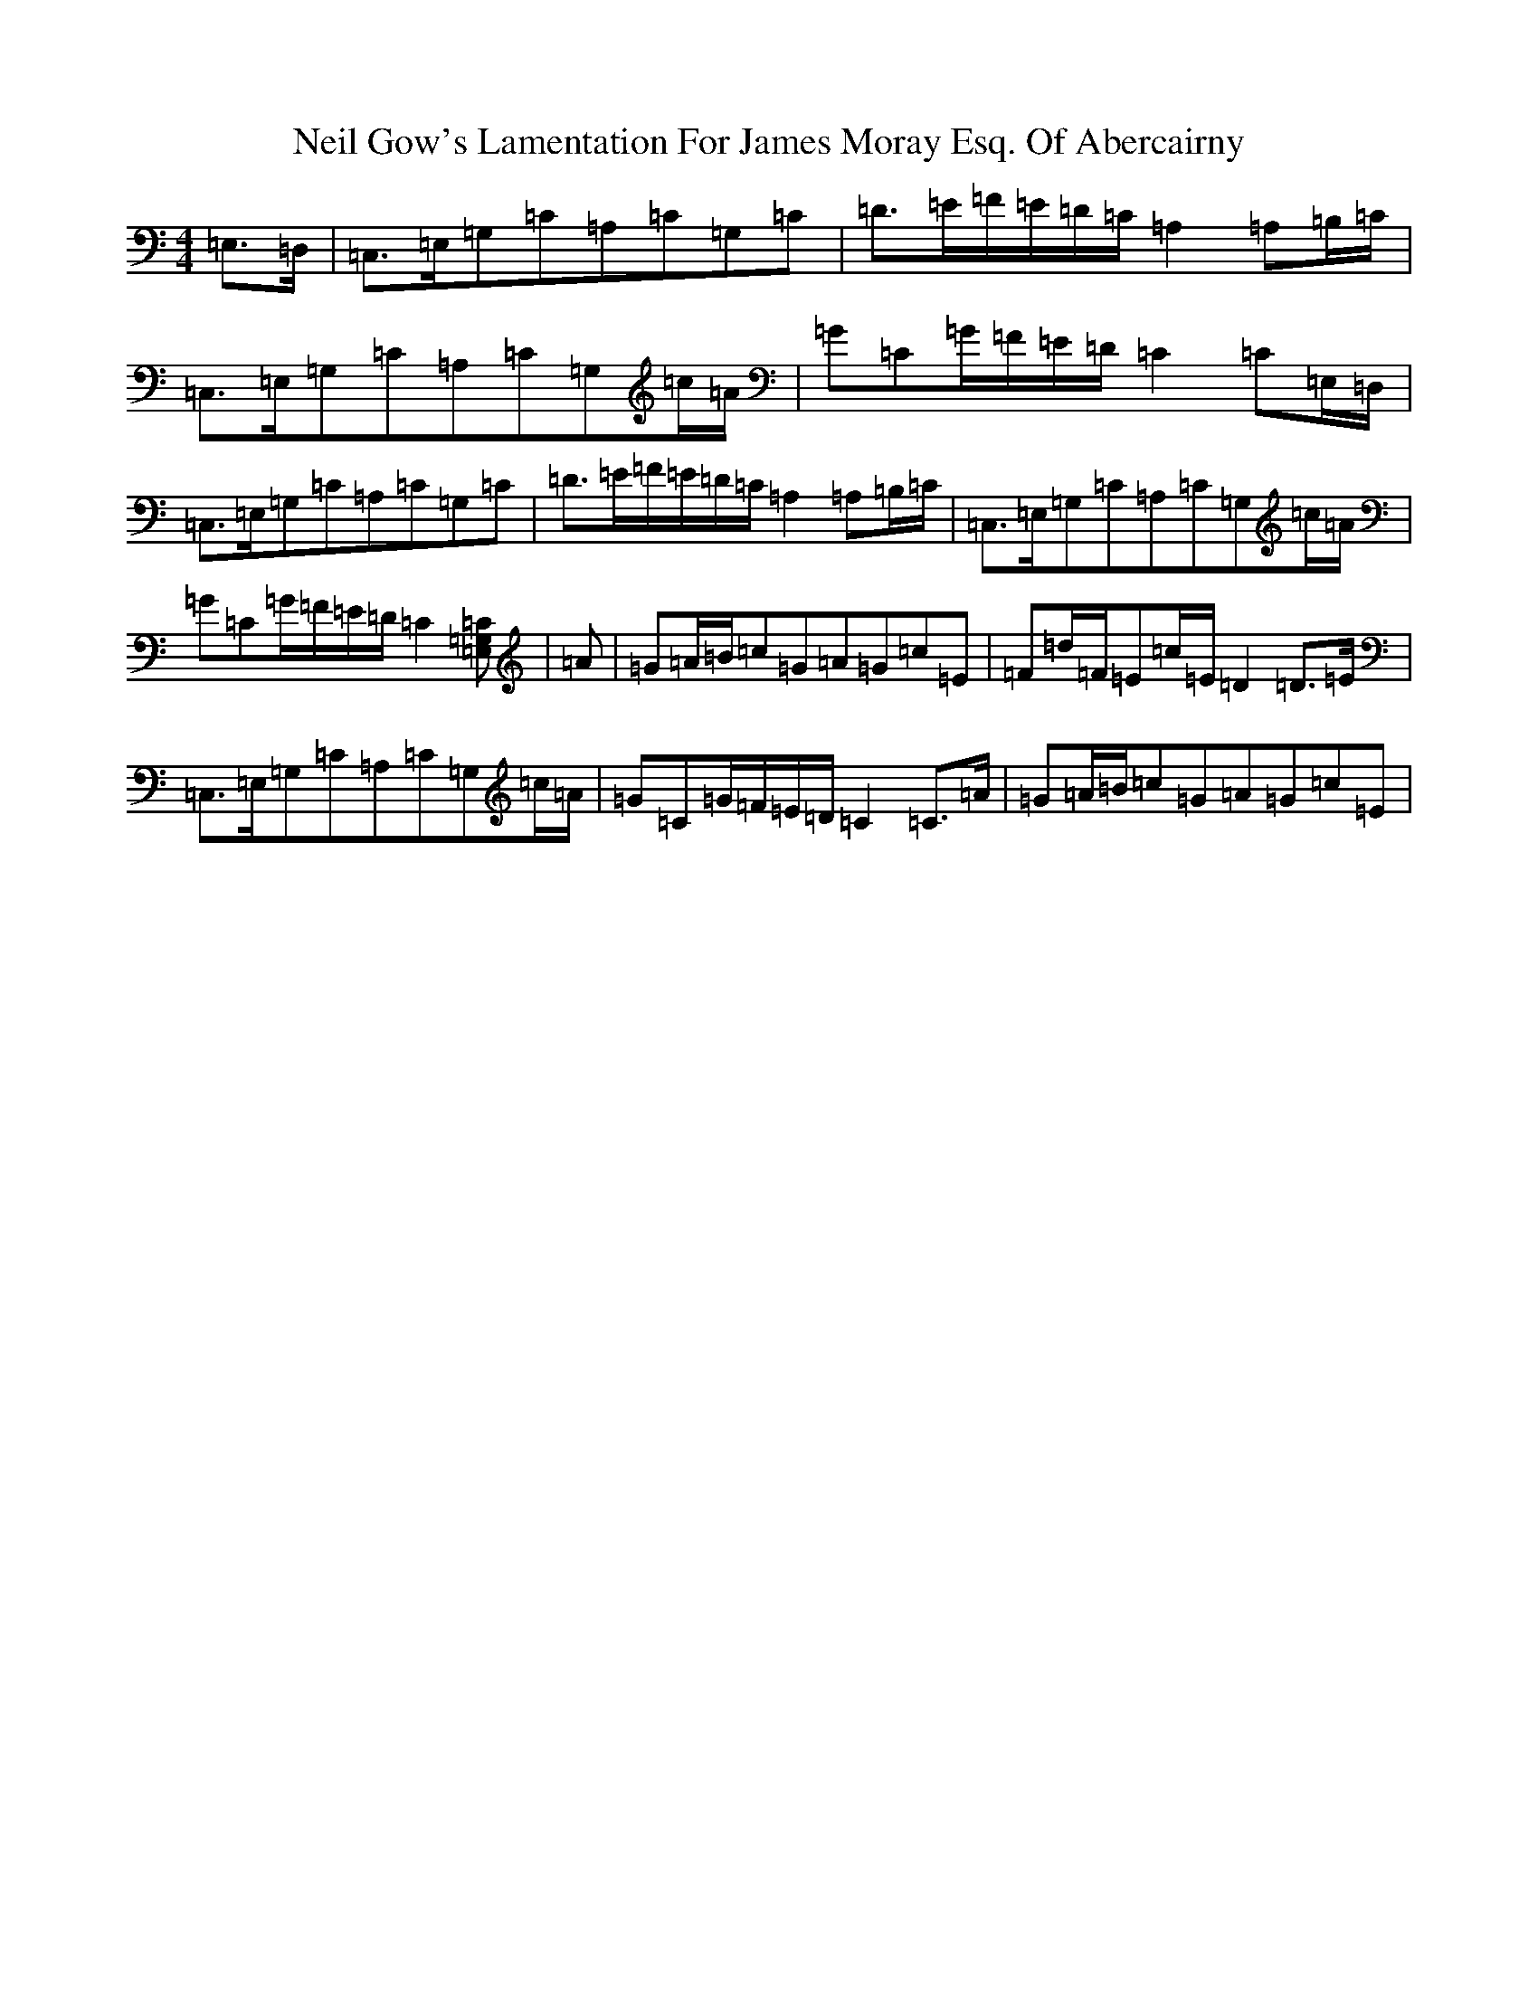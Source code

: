 X: 15507
T: Neil Gow's Lamentation For James Moray Esq. Of Abercairny
S: https://thesession.org/tunes/11771#setting23392
Z: G Major
R: strathspey
M:4/4
L:1/8
K: C Major
=E,>=D,|=C,>=E,=G,=C=A,=C=G,=C|=D>=E=F/2=E/2=D/2=C/2=A,2=A,=B,/2=C/2|=C,>=E,=G,=C=A,=C=G,=c/2=A/2|=G=C=G/2=F/2=E/2=D/2=C2=C=E,/2=D,/2|=C,>=E,=G,=C=A,=C=G,=C|=D>=E=F/2=E/2=D/2=C/2=A,2=A,=B,/2=C/2|=C,>=E,=G,=C=A,=C=G,=c/2=A/2|=G=C=G/2=F/2=E/2=D/2=C2[=E,=G,=C]|=A|=G=A/2=B/2=c=G=A=G=c=E|=F=d/2=F/2=E=c/2=E/2=D2=D>=E|=C,>=E,=G,=C=A,=C=G,=c/2=A/2|=G=C=G/2=F/2=E/2=D/2=C2=C>=A|=G=A/2=B/2=c=G=A=G=c=E|